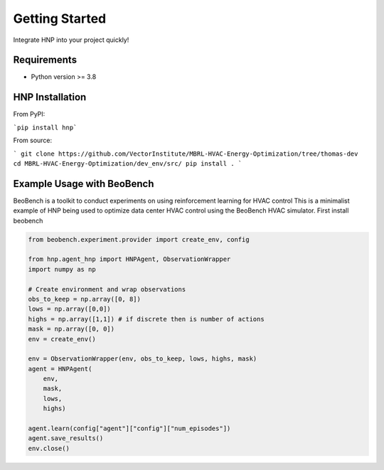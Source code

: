 Getting Started 
===============

Integrate HNP into your project quickly!


Requirements
------------

* Python version >= 3.8

HNP Installation
-----
From PyPI:

```pip install hnp```

From source:

```
git clone https://github.com/VectorInstitute/MBRL-HVAC-Energy-Optimization/tree/thomas-dev
cd MBRL-HVAC-Energy-Optimization/dev_env/src/
pip install .
```

Example Usage with BeoBench
-------------
BeoBench is a toolkit to conduct experiments on using reinforcement learning for HVAC control
This is a minimalist example of HNP being used to optimize data center HVAC control using the BeoBench HVAC simulator.
First install beobench 


.. code-block:: python

    from beobench.experiment.provider import create_env, config

    from hnp.agent_hnp import HNPAgent, ObservationWrapper
    import numpy as np

    # Create environment and wrap observations
    obs_to_keep = np.array([0, 8]) 
    lows = np.array([0,0])
    highs = np.array([1,1]) # if discrete then is number of actions
    mask = np.array([0, 0]) 
    env = create_env()

    env = ObservationWrapper(env, obs_to_keep, lows, highs, mask)
    agent = HNPAgent(
        env, 
        mask,
        lows,
        highs)

    agent.learn(config["agent"]["config"]["num_episodes"])
    agent.save_results()
    env.close()

















